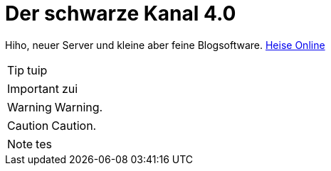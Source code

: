 = Der schwarze Kanal 4.0

:published_at: 2015-05-06

Hiho, neuer Server und kleine aber feine Blogsoftware.
link:http://heise.de/[Heise Online]

TIP: tuip

IMPORTANT: zui

WARNING: Warning.

	
CAUTION: Caution.

NOTE: tes

